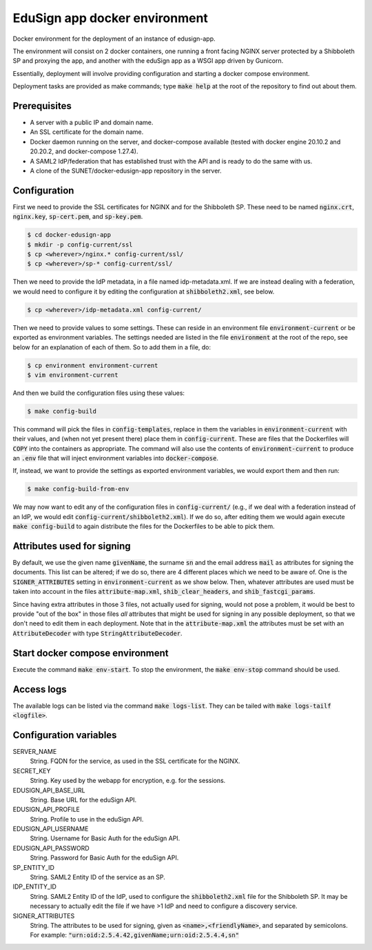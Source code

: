 
EduSign app docker environment
==============================

Docker environment for the deployment of an instance of edusign-app.

The environment will consist on 2 docker containers, one running a front facing
NGINX server protected by a Shibboleth SP and proxying the app, and another
with the eduSign app as a WSGI app driven by Gunicorn.

Essentially, deployment will involve providing configuration and starting a
docker compose environment.

Deployment tasks are provided as make commands; type :code:`make help` at the
root of the repository to find out about them.

Prerequisites
.............

* A server with a public IP and domain name.
* An SSL certificate for the domain name.
* Docker daemon running on the server, and docker-compose available (tested with docker engine 20.10.2
  and 20.20.2, and docker-compose 1.27.4).
* A SAML2 IdP/federation that has established trust with the API and is ready to do the same with us.
* A clone of the SUNET/docker-edusign-app repository in the server.

Configuration
.............

First we need to provide the SSL certificates for NGINX and for the Shibboleth
SP. These need to be named :code:`nginx.crt`, :code:`nginx.key`, :code:`sp-cert.pem`, and
:code:`sp-key.pem`.

.. code-block:: bash

 $ cd docker-edusign-app
 $ mkdir -p config-current/ssl
 $ cp <wherever>/nginx.* config-current/ssl/
 $ cp <wherever>/sp-* config-current/ssl/

Then we need to provide the IdP metadata, in a file named idp-metadata.xml. If
we are instead dealing with a federation, we would need to configure it by
editing the configuration at :code:`shibboleth2.xml`, see below.

.. code-block:: bash

 $ cp <wherever>/idp-metadata.xml config-current/

Then we need to provide values to some settings. These can reside in an
environment file :code:`environment-current` or be exported as environment variables.
The settings needed are listed in the file :code:`environment` at the root of the
repo, see below for an explanation of each of them.  So to add them in a file,
do:

.. code-block:: bash

 $ cp environment environment-current
 $ vim environment-current

And then we build the configuration files using these values:

.. code-block:: bash

 $ make config-build

This command will pick the files in :code:`config-templates`, replace in them
the variables in :code:`environment-current` with their values, and (when not
yet present there) place them in :code:`config-current`. These are files that
the Dockerfiles will :code:`COPY` into the containers as appropriate. The
command will also use the contents of :code:`environment-current` to produce an
:code:`.env` file that will inject environment variables into
:code:`docker-compose`.

If, instead, we want to provide the settings as exported environment variables,
we would export them and then run:

.. code-block:: bash

 $ make config-build-from-env

We may now want to edit any of the configuration files in
:code:`config-current/` (e.g., if we deal with a federation instead of an IdP,
we would edit :code:`config-current/shibboleth2.xml`). If we do so, after
editing them we would again execute :code:`make config-build` to again
distribute the files for the Dockerfiles to be able to pick them.

Attributes used for signing
...........................

By default, we use the given name :code:`givenName`, the surname :code:`sn` and
the email address :code:`mail` as attributes for signing the documents. This
list can be altered; if we do so, there are 4 different places which we need to
be aware of.  One is the :code:`SIGNER_ATTRIBUTES` setting in
:code:`environment-current` as we show below. Then, whatever attributes are
used must be taken into account in the files :code:`attribute-map.xml`,
:code:`shib_clear_headers`, and :code:`shib_fastcgi_params`.

Since having extra attributes in those 3 files, not actually used for signing,
would not pose a problem, it would be best to provide "out of the box" in those
files *all* attributes that might be used for signing in any possible
deployment, so that we don't need to edit them in each deployment. Note that in
the :code:`attribute-map.xml` the attributes must be set with an
:code:`AttributeDecoder` with type :code:`StringAttributeDecoder`.

Start docker compose environment
................................

Execute the command :code:`make env-start`. To stop the environment, the
:code:`make env-stop` command should be used.

Access logs
...........

The available logs can be listed via the command :code:`make logs-list`. They can be
tailed with :code:`make logs-tailf <logfile>`.

Configuration variables
.......................

SERVER_NAME
    String. FQDN for the service, as used in the SSL certificate for the NGINX.

SECRET_KEY
    String. Key used by the webapp for encryption, e.g. for the sessions.

EDUSIGN_API_BASE_URL
    String. Base URL for the eduSign API.

EDUSIGN_API_PROFILE
    String. Profile to use in the eduSign API.

EDUSIGN_API_USERNAME
    String. Username for Basic Auth for the eduSign API.

EDUSIGN_API_PASSWORD
    String. Password for Basic Auth for the eduSign API.

SP_ENTITY_ID
    String. SAML2 Entity ID of the service as an SP.

IDP_ENTITY_ID
    String. SAML2 Entity ID of the IdP, used to configure the
    :code:`shibboleth2.xml` file for the Shibboleth SP. It may be necessary to
    actually edit the file if we have >1 IdP and need to configure a discovery
    service.

SIGNER_ATTRIBUTES
    String. The attributes to be used for signing, given as
    :code:`<name>,<friendlyName>`, and separated by semicolons. For example:
    :code:`"urn:oid:2.5.4.42,givenName;urn:oid:2.5.4.4,sn"`
